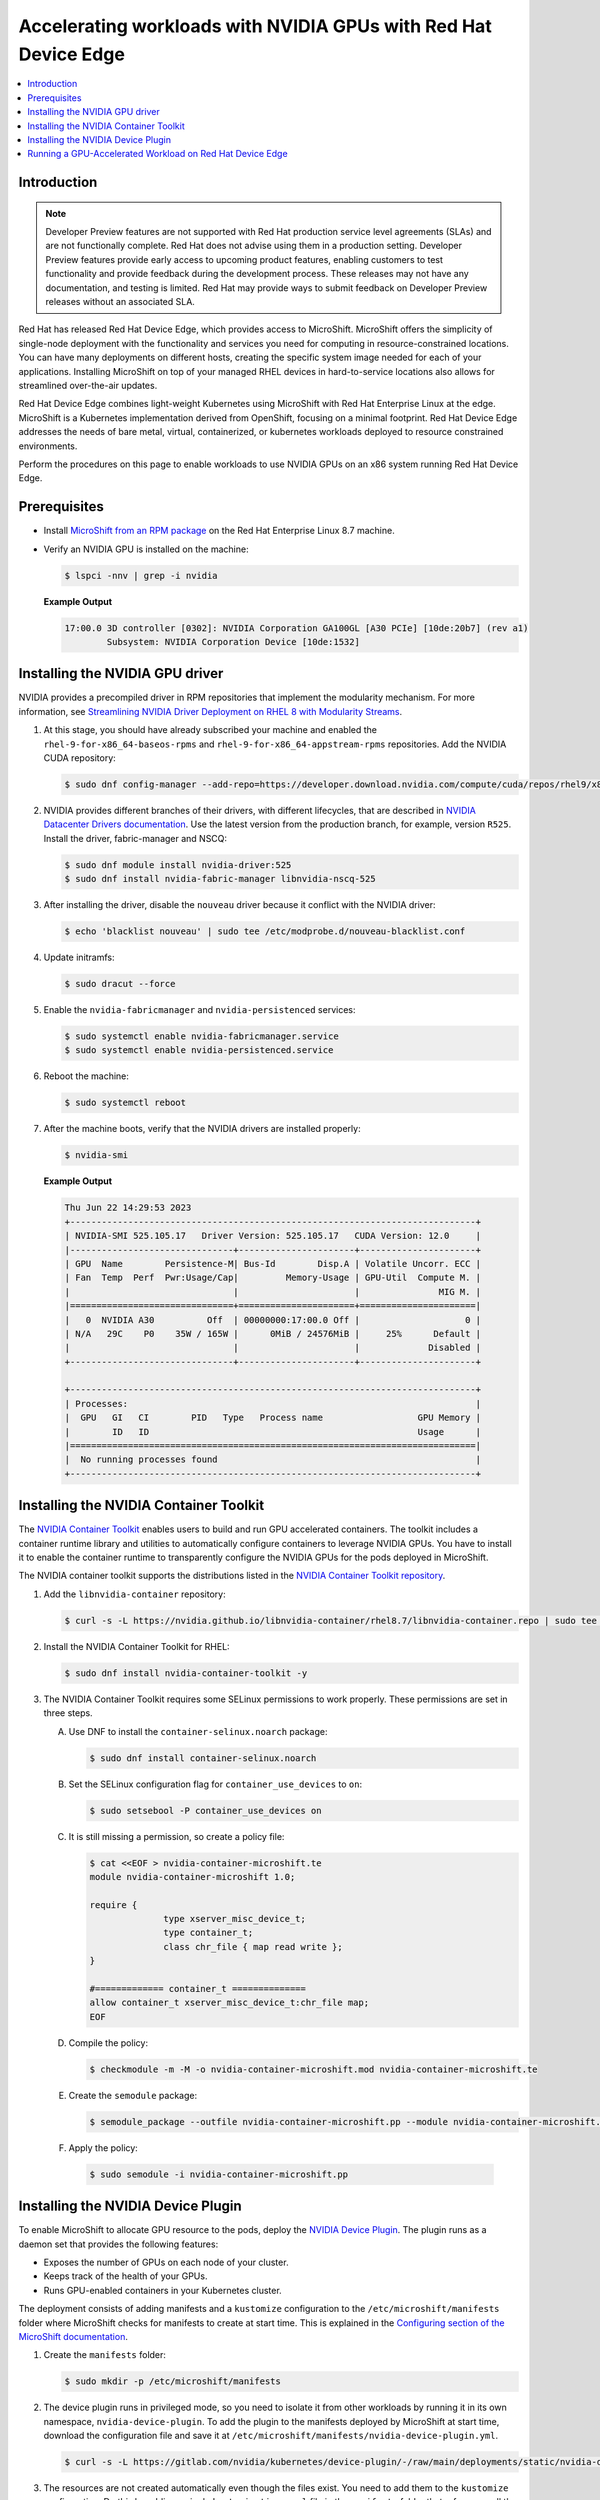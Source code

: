 .. Date: February 09, 2013
.. Author: stesmith

.. headings are # * - =

.. _mirror-gpu-ocp-disconnected:


################################################################
Accelerating workloads with NVIDIA GPUs with Red Hat Device Edge
################################################################

.. contents::
   :depth: 2
   :local:
   :backlinks: none

**************
Introduction
**************

.. note:: Developer Preview features are not supported with Red Hat production service level agreements (SLAs) and are not functionally complete. Red Hat does not advise using them in a production setting. Developer Preview features provide early access to upcoming product features, enabling customers to test functionality and provide feedback during the development process. These releases may not have any documentation, and testing is limited. Red Hat may provide ways to submit feedback on Developer Preview releases without an associated SLA.

Red Hat has released Red Hat Device Edge, which provides access to MicroShift. MicroShift offers the simplicity of single-node deployment with the functionality and services you need for computing in resource-constrained locations. You can have many deployments on different hosts, creating the specific system image needed for each of your applications. Installing MicroShift on top of your managed RHEL devices in hard-to-service locations also allows for streamlined over-the-air updates.

Red Hat Device Edge combines light-weight Kubernetes using MicroShift with Red Hat Enterprise Linux at the edge. MicroShift is a Kubernetes implementation derived from OpenShift, focusing on a minimal  footprint. Red Hat Device Edge addresses the needs of bare metal, virtual, containerized, or kubernetes workloads deployed to resource constrained environments.

Perform the procedures on this page to enable workloads to use NVIDIA GPUs on an x86 system running Red Hat Device Edge.

****************
Prerequisites
****************

* Install `MicroShift from an RPM package <https://access.redhat.com/documentation/en-us/red_hat_build_of_microshift/4.13/html/installing/microshift-install-rpm>`_ on the Red Hat Enterprise Linux 8.7 machine.
* Verify an NVIDIA GPU is installed on the machine:

  .. code-block:: console

     $ lspci -nnv | grep -i nvidia

  **Example Output**

  .. code-block:: output

     17:00.0 3D controller [0302]: NVIDIA Corporation GA100GL [A30 PCIe] [10de:20b7] (rev a1)
             Subsystem: NVIDIA Corporation Device [10de:1532]


********************************
Installing the NVIDIA GPU driver
********************************

NVIDIA provides a precompiled driver in RPM repositories that implement the modularity mechanism.
For more information, see `Streamlining NVIDIA Driver Deployment on RHEL 8 with Modularity Streams <https://developer.nvidia.com/blog/streamlining-nvidia-driver-deployment-on-rhel-8-with-modularity-streams/>`_.

#. At this stage, you should have already subscribed your machine and enabled the ``rhel-9-for-x86_64-baseos-rpms`` and ``rhel-9-for-x86_64-appstream-rpms`` repositories.
   Add the NVIDIA CUDA repository:

   .. code-block:: console

      $ sudo dnf config-manager --add-repo=https://developer.download.nvidia.com/compute/cuda/repos/rhel9/x86_64/cuda-rhel9.repo

#. NVIDIA provides different branches of their drivers, with different lifecycles, that are described in `NVIDIA Datacenter Drivers documentation <https://docs.nvidia.com/datacenter/tesla/drivers/index.html#cuda-drivers>`_.
   Use the latest version from the production branch, for example, version ``R525``. Install the driver, fabric-manager and NSCQ:

   .. code-block:: console

      $ sudo dnf module install nvidia-driver:525
      $ sudo dnf install nvidia-fabric-manager libnvidia-nscq-525

#. After installing the driver, disable the ``nouveau`` driver because it conflict with the NVIDIA driver:

   .. code-block:: console

      $ echo 'blacklist nouveau' | sudo tee /etc/modprobe.d/nouveau-blacklist.conf

#. Update initramfs:

   .. code-block:: console

      $ sudo dracut --force

#. Enable the ``nvidia-fabricmanager`` and ``nvidia-persistenced`` services:

   .. code-block:: console

      $ sudo systemctl enable nvidia-fabricmanager.service
      $ sudo systemctl enable nvidia-persistenced.service

#. Reboot the machine:

   .. code-block:: console

      $ sudo systemctl reboot

#. After the machine boots, verify that the NVIDIA drivers are installed properly:

   .. code-block:: console

      $ nvidia-smi

   **Example Output**

   .. code-block:: output

      Thu Jun 22 14:29:53 2023
      +-----------------------------------------------------------------------------+
      | NVIDIA-SMI 525.105.17   Driver Version: 525.105.17   CUDA Version: 12.0     |
      |-------------------------------+----------------------+----------------------+
      | GPU  Name        Persistence-M| Bus-Id        Disp.A | Volatile Uncorr. ECC |
      | Fan  Temp  Perf  Pwr:Usage/Cap|         Memory-Usage | GPU-Util  Compute M. |
      |                               |                      |               MIG M. |
      |===============================+======================+======================|
      |   0  NVIDIA A30          Off  | 00000000:17:00.0 Off |                    0 |
      | N/A   29C    P0    35W / 165W |      0MiB / 24576MiB |     25%      Default |
      |                               |                      |             Disabled |
      +-------------------------------+----------------------+----------------------+

      +-----------------------------------------------------------------------------+
      | Processes:                                                                  |
      |  GPU   GI   CI        PID   Type   Process name                  GPU Memory |
      |        ID   ID                                                   Usage      |
      |=============================================================================|
      |  No running processes found                                                 |
      +-----------------------------------------------------------------------------+


***************************************
Installing the NVIDIA Container Toolkit
***************************************

The `NVIDIA Container Toolkit <https://docs.nvidia.com/datacenter/cloud-native/container-toolkit/overview.html>`_ enables users
to build and run GPU accelerated containers. The toolkit includes a container runtime library and utilities to automatically configure containers
to leverage NVIDIA GPUs. You have to install it to enable the container runtime to transparently configure the NVIDIA GPUs for the pods deployed in MicroShift.

The NVIDIA container toolkit supports the distributions listed in the `NVIDIA Container Toolkit repository <https://docs.nvidia.com/datacenter/cloud-native/container-toolkit/install-guide.html#installation-guide/>`_.

#. Add the ``libnvidia-container`` repository:

   .. code-block:: console

      $ curl -s -L https://nvidia.github.io/libnvidia-container/rhel8.7/libnvidia-container.repo | sudo tee /etc/yum.repos.d/libnvidia-container.repo

#. Install the NVIDIA Container Toolkit for RHEL:

   .. code-block:: console

      $ sudo dnf install nvidia-container-toolkit -y


#. The NVIDIA Container Toolkit requires some SELinux permissions to work properly. These permissions are set in three steps.

   A. Use DNF to install the ``container-selinux.noarch`` package:

      .. code-block:: console

         $ sudo dnf install container-selinux.noarch


   B. Set the SELinux configuration flag for ``container_use_devices`` to ``on``:

      .. code-block:: console

         $ sudo setsebool -P container_use_devices on


   C. It is still missing a permission, so create a policy file:

      .. code-block:: console

         $ cat <<EOF > nvidia-container-microshift.te
         module nvidia-container-microshift 1.0;

         require {
	               type xserver_misc_device_t;
	               type container_t;
	               class chr_file { map read write };
         }

         #============= container_t ==============
         allow container_t xserver_misc_device_t:chr_file map;
         EOF


   D. Compile the policy:

      .. code-block:: console

         $ checkmodule -m -M -o nvidia-container-microshift.mod nvidia-container-microshift.te


   E. Create the ``semodule`` package:

      .. code-block:: console

         $ semodule_package --outfile nvidia-container-microshift.pp --module nvidia-container-microshift.mod


  F. Apply the policy:

     .. code-block:: console

        $ sudo semodule -i nvidia-container-microshift.pp


***************************************
Installing the NVIDIA Device Plugin
***************************************

To enable MicroShift to allocate GPU resource to the pods, deploy the `NVIDIA Device Plugin <https://github.com/NVIDIA/k8s-device-plugin>`_.  The plugin runs as a daemon set that provides the following features:

* Exposes the number of GPUs on each node of your cluster.
* Keeps track of the health of your GPUs.
* Runs GPU-enabled containers in your Kubernetes cluster.

The deployment consists of adding manifests and a ``kustomize`` configuration to the ``/etc/microshift/manifests`` folder where MicroShift checks for manifests to create at start time. This is explained in the `Configuring section of the MicroShift documentation <https://access.redhat.com/documentation/en-us/red_hat_build_of_microshift/4.12/html/configuring/index>`_.

#. Create the ``manifests`` folder:

   .. code-block:: console

      $ sudo mkdir -p /etc/microshift/manifests

#. The device plugin runs in privileged mode, so you need to isolate it from other workloads by running it in its own namespace, ``nvidia-device-plugin``. To add the plugin to the manifests deployed by MicroShift at start time, download the configuration file and save it at ``/etc/microshift/manifests/nvidia-device-plugin.yml``.

   .. code-block:: console

      $ curl -s -L https://gitlab.com/nvidia/kubernetes/device-plugin/-/raw/main/deployments/static/nvidia-device-plugin-privileged-with-service-account.yml | sudo tee /etc/microshift/manifests/nvidia-device-plugin.yml

#. The resources are not created automatically even though the files exist. You need to add them to the ``kustomize`` configuration. Do this by adding a single ``kustomization.yaml`` file in the ``manifests`` folder that references all the resources you want to create.

   .. code-block:: console

      $ cat <<EOF | sudo tee /etc/microshift/manifests/kustomization.yaml
      ---
      apiVersion: kustomize.config.k8s.io/v1beta1
      kind: Kustomization
      resources:
        - nvidia-device-plugin.yml
      EOF

#. Restart the MicroShift service so that it creates the resources:

   .. code-block:: console

      $ sudo systemctl restart microshift

#. After MicroShift restarts, verify that the pod is running in the ``nvidia-device-plugin`` namespace:

   .. code-block:: console

      $ oc get pod -n nvidia-device-plugin


   **Example Output**

   .. code-block:: output

      NAMESPACE                  NAME                                   READY   STATUS        RESTARTS     AGE
      nvidia-device-plugin       nvidia-device-plugin-daemonset-jx8s8   1/1     Running       0            1m


#. Verify in the log that it has registered itself as a device plugin for the ``nvidia.com/gpu`` resources:

   .. code-block:: console

      $ oc logs -n nvidia-device-plugin nvidia-device-plugin-jx8s8

   **Example Output**

   .. code-block:: output

      [...]
      2023/06/22 14:25:38 Retreiving plugins.
      2023/06/22 14:25:38 Detected NVML platform: found NVML library
      2023/06/22 14:25:38 Detected non-Tegra platform: /sys/devices/soc0/family file not found
      2023/06/22 14:25:38 Starting GRPC server for 'nvidia.com/gpu'
      2023/06/22 14:25:38 Starting to serve 'nvidia.com/gpu' on /var/lib/kubelet/device-plugins/nvidia-gpu.sock
      2023/06/22 14:25:38 Registered device plugin for 'nvidia.com/gpu' with Kubelet

#. You can also verify that the node exposes the ``nvidia.com/gpu`` resources in its capacity:

   .. code-block:: console

      $ oc get node -o json | jq -r '.items[0].status.capacity'


   **Example Output**

   .. code-block:: output

      {
        "cpu": "48",
        "ephemeral-storage": "142063152Ki",
        "hugepages-1Gi": "0",
        "hugepages-2Mi": "0",
        "memory": "196686216Ki",
        "nvidia.com/gpu": "1",
        "pods": "250"
      }


**********************************************************
Running a GPU-Accelerated Workload on Red Hat Device Edge
**********************************************************

You can run a test workload to verify that the configuration is correct. A simple workload is the CUDA vectorAdd program that NVIDIA provides in a container image.

#. Create a ``test`` namespace:

   .. code-block:: console

      $ oc create namespace test

#. Create a file, such as ``pod-cuda-vector-add.yaml``, with a pod specification. Note the ``spec.containers[0].resources.limits`` field where the ``nvidia.com/gpu`` resource specifies a value of ``1``.

   .. code-block:: console

      $ cat << EOF > pod-cuda-vector-add.yaml
      ---
      apiVersion: v1
      kind: Pod
      metadata:
        name: test-cuda-vector-add
        namespace: test
      spec:
        restartPolicy: OnFailure
        containers:
        - name: cuda-vector-add
          image: "nvcr.io/nvidia/k8s/cuda-sample:vectoradd-cuda11.7.1-ubi8"
          resources:
            limits:
              nvidia.com/gpu: 1
          securityContext:
            allowPrivilegeEscalation: false
            capabilities:
              drop: ["ALL"]
            runAsNonRoot: true
            seccompProfile:
              type: "RuntimeDefault"
      EOF

#. Create the pod:

   .. code-block:: console

      $ oc apply -f pod-cuda-vector-add.yaml

#. Verify the pod log has found a CUDA device:

   .. code-block:: console

      $ oc logs -n test test-cuda-vector-add

   **Example Output**

   .. code-block:: output

      [Vector addition of 50000 elements]
      Copy input data from the host memory to the CUDA device
      CUDA kernel launch with 196 blocks of 256 threads
      Copy output data from the CUDA device to the host memory
      Test PASSED
      Done


#. Undeploy the pods in the ``pod-cuda-vector-add.yaml`` file:

   .. code-block:: console

      $ oc delete -f pod-cuda-vector-add.yaml


#. Delete the ``test`` namespace:

   .. code-block:: console

      $ oc delete ns test
